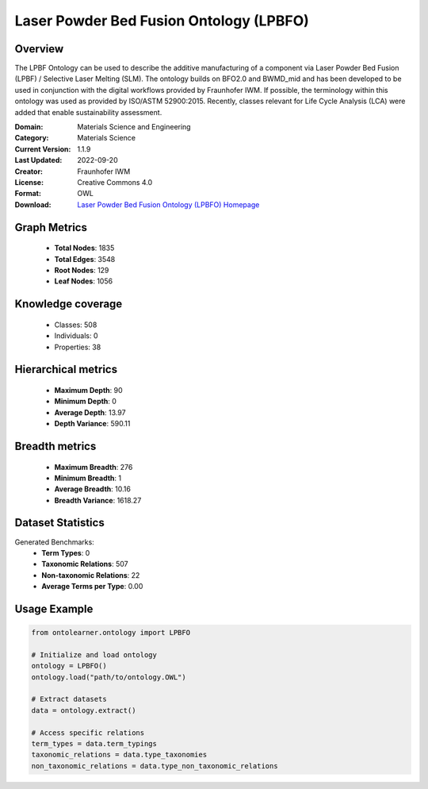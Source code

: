 Laser Powder Bed Fusion Ontology (LPBFO)
========================================================================================================================

Overview
--------
The LPBF Ontology can be used to describe the additive manufacturing of a component via
Laser Powder Bed Fusion (LPBF) / Selective Laser Melting (SLM). The ontology builds on BFO2.0
and BWMD_mid and has been developed to be used in conjunction with the digital workflows provided
by Fraunhofer IWM. If possible, the terminology within this ontology was used as provided by ISO/ASTM 52900:2015.
Recently, classes relevant for Life Cycle Analysis (LCA) were added that enable sustainability assessment.

:Domain: Materials Science and Engineering
:Category: Materials Science
:Current Version: 1.1.9
:Last Updated: 2022-09-20
:Creator: Fraunhofer IWM
:License: Creative Commons 4.0
:Format: OWL
:Download: `Laser Powder Bed Fusion Ontology (LPBFO) Homepage <https://matportal.org/ontologies/LPBFO>`_

Graph Metrics
-------------
    - **Total Nodes**: 1835
    - **Total Edges**: 3548
    - **Root Nodes**: 129
    - **Leaf Nodes**: 1056

Knowledge coverage
------------------
    - Classes: 508
    - Individuals: 0
    - Properties: 38

Hierarchical metrics
--------------------
    - **Maximum Depth**: 90
    - **Minimum Depth**: 0
    - **Average Depth**: 13.97
    - **Depth Variance**: 590.11

Breadth metrics
------------------
    - **Maximum Breadth**: 276
    - **Minimum Breadth**: 1
    - **Average Breadth**: 10.16
    - **Breadth Variance**: 1618.27

Dataset Statistics
------------------
Generated Benchmarks:
    - **Term Types**: 0
    - **Taxonomic Relations**: 507
    - **Non-taxonomic Relations**: 22
    - **Average Terms per Type**: 0.00

Usage Example
-------------
.. code-block:: python

    from ontolearner.ontology import LPBFO

    # Initialize and load ontology
    ontology = LPBFO()
    ontology.load("path/to/ontology.OWL")

    # Extract datasets
    data = ontology.extract()

    # Access specific relations
    term_types = data.term_typings
    taxonomic_relations = data.type_taxonomies
    non_taxonomic_relations = data.type_non_taxonomic_relations
